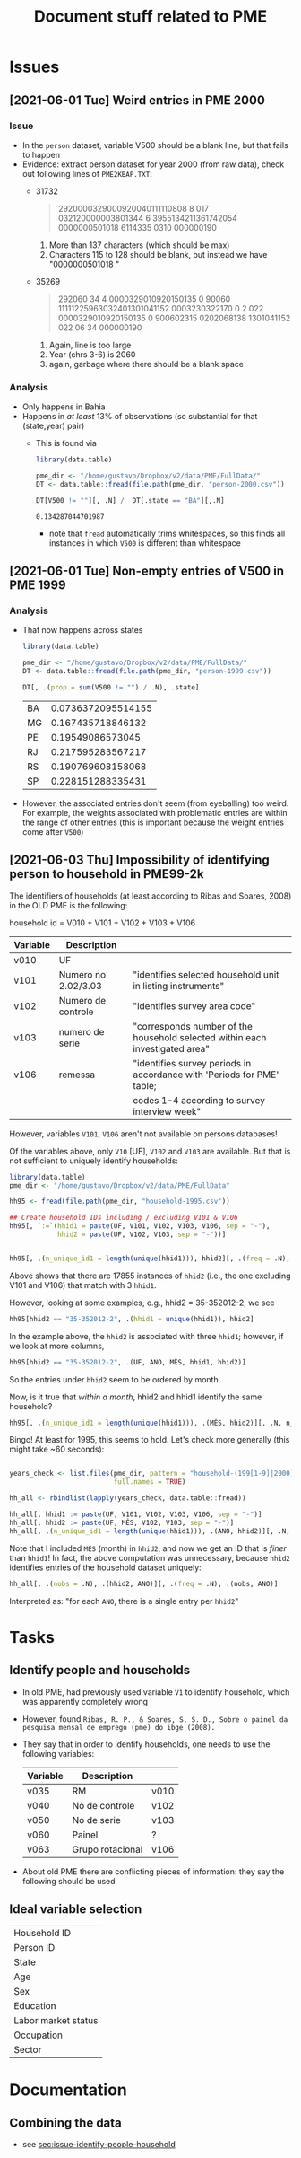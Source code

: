 #+TITLE: Document stuff related to PME


* Issues
** [2021-06-01 Tue] Weird entries in PME 2000
*** Issue
- In the ~person~ dataset, variable V500 should be a blank line, but that fails to happen
- Evidence: extract person dataset for year 2000 (from raw data), check out following lines of ~PME2KBAP.TXT~:
  + 31732
    #+begin_quote
2920000329000920040111110808   8      017  032120000003801344                            6   3955134211361742054  0000000501018                                          6114335 0310             000000190
    #+end_quote
    1. More than 137 characters (which should be  max)
    2. Characters 115 to 128 should be blank, but instead we have "0000000501018 "
  + 35269
    #+begin_quote
292060                        34                          4               0000329010920150135    0 90060 11111225963032401301041152  0003230322170                                                  0 2        022   0000329010920150135    0 900602315 0202068138  1301041152     022   06                         34                            000000190
    #+end_quote
    1. Again, line is too large
    2. Year (chrs 3-6) is 2060
    3. again, garbage where there should be a blank space
*** Analysis
- Only happens in Bahia
- Happens in /at least/ 13% of observations (so substantial for that (state,year) pair)
  + This is found via

    #+begin_src R
library(data.table)

pme_dir <- "/home/gustavo/Dropbox/v2/data/PME/FullData/"
DT <- data.table::fread(file.path(pme_dir, "person-2000.csv"))

DT[V500 != ""][, .N] /  DT[.state == "BA"][,.N]
    #+end_src

    #+RESULTS:
    : 0.134287044701987

    - note that ~fread~ automatically trims whitespaces, so this finds all instances in which ~V500~ is different than whitespace

** [2021-06-01 Tue] Non-empty entries of V500 in PME 1999
*** Analysis
- That now happens across states
    #+begin_src R
library(data.table)

pme_dir <- "/home/gustavo/Dropbox/v2/data/PME/FullData/"
DT <- data.table::fread(file.path(pme_dir, "person-1999.csv"))

DT[, .(prop = sum(V500 != "") / .N), .state]

    #+end_src

    #+RESULTS:
    | BA | 0.0736372095514155 |
    | MG |  0.167435718846132 |
    | PE |   0.19549086573045 |
    | RJ |  0.217595283567217 |
    | RS |  0.190769608158068 |
    | SP |  0.228151288335431 |

- However, the associated entries don't seem (from eyeballing) too weird. For example, the weights associated with problematic entries are within the range of other entries (this is important because the weight entries come after ~V500~)
** [2021-06-03 Thu] Impossibility of identifying person to household in PME99-2k
<<sec:issue-identify-people-household>>
The identifiers of households (at least according to Ribas and Soares, 2008) in the OLD PME is the following:

household id = V010 + V101 + V102 + V103 + V106

  | Variable | Description         |                                                                              |
  |----------+---------------------+------------------------------------------------------------------------------|
  | v010     | UF                  |                                                                              |
  | v101     | Numero no 2.02/3.03 | "identifies selected household unit in listing instruments"                  |
  | v102     | Numero de controle  | "identifies survey area code"                                                |
  | v103     | numero de serie     | "corresponds number of the household selected within each investigated area" |
  | v106     | remessa             | "identifies survey periods in accordance with 'Periods for PME' table;        |
  |          |                     | codes 1-4 according to survey interview week"                                |


However, variables ~V101~, ~V106~ aren't not available on persons databases!

Of the variables above, only ~V10~ [UF], ~V102~ and ~V103~ are available. But that is not sufficient to uniquely identify households:

#+begin_src R :session
library(data.table)
pme_dir <- "/home/gustavo/Dropbox/v2/data/PME/FullData"

hh95 <- fread(file.path(pme_dir, "household-1995.csv"))

## Create household IDs including / excluding V101 & V106
hh95[, `:=`(hhid1 = paste(UF, V101, V102, V103, V106, sep = "-"),
            hhid2 = paste(UF, V102, V103, sep = "-"))]


hh95[, .(n_unique_id1 = length(unique(hhid1))), hhid2][, .(freq = .N), n_unique_id1]
#+end_src

#+RESULTS:
| 3 | 17855 |
| 4 | 18444 |
| 2 |   274 |
| 1 | 39158 |
| 5 |   652 |
| 6 |    18 |


Above shows that there are 17855 instances of ~hhid2~ (i.e., the one excluding V101 and V106) that match with 3 ~hhid1~.

However, looking at some examples, e.g., hhid2 = 35-352012-2, we see

#+begin_src R :session :colnames yes
hh95[hhid2 == "35-352012-2", .(hhid1 = unique(hhid1)), hhid2]
#+end_src

#+RESULTS:
|       hhid2 |            hhid1 |
|-------------+------------------|
| 35-352012-2 | 35-19-352012-2-1 |
| 35-352012-2 | 35-20-352012-2-1 |
| 35-352012-2 | 35-21-352012-2-1 |


In the example above, the ~hhid2~ is associated with three ~hhid1~; however, if we look at more columns,

#+begin_src R :session :colnames yes
hh95[hhid2 == "35-352012-2", .(UF, ANO, MÊS, hhid1, hhid2)]
#+end_src

#+RESULTS:
| UF |  ANO | MÊS |            hhid1 |       hhid2 |
|----+------+-----+------------------+-------------|
| 35 | 1995 |   1 | 35-19-352012-2-1 | 35-352012-2 |
| 35 | 1995 |   2 | 35-19-352012-2-1 | 35-352012-2 |
| 35 | 1995 |   3 | 35-19-352012-2-1 | 35-352012-2 |
| 35 | 1995 |   4 | 35-19-352012-2-1 | 35-352012-2 |
| 35 | 1995 |   5 | 35-20-352012-2-1 | 35-352012-2 |
| 35 | 1995 |   6 | 35-20-352012-2-1 | 35-352012-2 |
| 35 | 1995 |   7 | 35-20-352012-2-1 | 35-352012-2 |
| 35 | 1995 |   8 | 35-20-352012-2-1 | 35-352012-2 |
| 35 | 1995 |   9 | 35-21-352012-2-1 | 35-352012-2 |
| 35 | 1995 |  10 | 35-21-352012-2-1 | 35-352012-2 |
| 35 | 1995 |  11 | 35-21-352012-2-1 | 35-352012-2 |


So the entries under ~hhid2~ seem to be ordered by month.

Now, is it true that /within a month/, hhid2 and hhid1 identify the same household?

#+begin_src R :session :colnames yes
hh95[, .(n_unique_id1 = length(unique(hhid1))), .(MÊS, hhid2)][, .N, n_unique_id1]
#+end_src

#+RESULTS:
| n_unique_id1 |      N |
|--------------+--------|
|            1 | 447844 |


Bingo! At least for 1995, this seems to hold. Let's check more generally (this might take ~60 seconds):

#+begin_src R :session :colnames yes :eval no

years_check <- list.files(pme_dir, pattern = "household-(199[1-9]|2000)",
                          full.names = TRUE)

hh_all <- rbindlist(lapply(years_check, data.table::fread))

hh_all[, hhid1 := paste(UF, V101, V102, V103, V106, sep = "-")]
hh_all[, hhid2 := paste(UF, MÊS, V102, V103, sep = "-")]
hh_all[, .(n_unique_id1 = length(unique(hhid1))), .(ANO, hhid2)][, .N, .(ANO, n_unique_id1)]

#+end_src

#+RESULTS:
|  ANO | n_unique_id1 |      N |
|------+--------------+--------|
| 1991 |            1 | 445988 |
| 1992 |            1 | 449351 |
| 1993 |            1 | 447479 |
| 1994 |            1 | 436161 |
| 1995 |            1 | 447844 |
| 1996 |            1 | 463306 |
| 1997 |            1 | 471013 |
| 1998 |            1 | 481082 |
| 1999 |            1 | 481770 |
| 2000 |            1 | 489365 |

Note that I included ~MÊS~ (month) in ~hhid2~, and now we get an ID that is /finer/ than ~hhid1~! In fact, the above computation was unnecessary, because ~hhid2~ identifies entries of the household dataset uniquely:

#+begin_src R :session :colnames yes
hh_all[, .(nobs = .N), .(hhid2, ANO)][, .(freq = .N), .(nobs, ANO)]
#+end_src

#+RESULTS:
| nobs |  ANO |   freq |
|------+------+--------|
|    1 | 1991 | 445988 |
|    1 | 1992 | 449351 |
|    1 | 1993 | 447479 |
|    1 | 1994 | 436161 |
|    1 | 1995 | 447844 |
|    1 | 1996 | 463306 |
|    1 | 1997 | 471013 |
|    1 | 1998 | 481082 |
|    1 | 1999 | 481770 |
|    1 | 2000 | 489365 |

Interpreted as: "for each ~ANO~, there is a single entry per ~hhid2~"
* Tasks
** Identify people and households
- In old PME, had previously used variable ~V1~ to identify household, which was apparently completely wrong
- However, found ~Ribas, R. P., & Soares, S. S. D., Sobre o painel da pesquisa mensal de emprego (pme) do ibge (2008).~
- They say that in order to identify households, one needs to use the following variables:

  | Variable | Description      |      |
  |----------+------------------+------|
  | v035     | RM               | v010 |
  | v040     | No de controle   | v102 |
  | v050     | No de serie      | v103 |
  | v060     | Painel           | ?    |
  | v063     | Grupo rotacional | v106 |

- About old PME there are conflicting pieces of information: they say the following should be used


** Ideal variable selection

|---------------------|
| Household ID        |
| Person ID           |
| State               |
| Age                 |
| Sex                 |
| Education           |
| Labor market status |
| Occupation          |
| Sector              |
* Documentation
** Combining the data
- see [[sec:issue-identify-people-household]]
